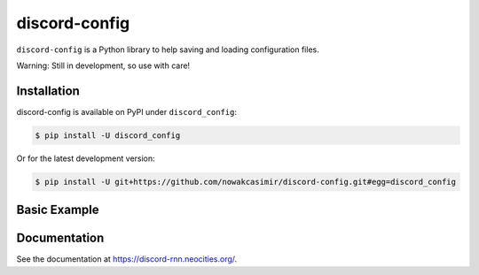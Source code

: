 discord-config
=======

``discord-config`` is a Python library to help saving and loading configuration files.

Warning: Still in development, so use with care!

Installation
------------

discord-config is available on PyPI under ``discord_config``:

.. code-block:: bash

    $ pip install -U discord_config

Or for the latest development version:

.. code-block:: bash

    $ pip install -U git+https://github.com/nowakcasimir/discord-config.git#egg=discord_config

Basic Example
-------------

.. code-block:: python3
  from discord_config import Settings

  # (settings will be saved by default to settings.json, if it is not defined)
  settings = Settings()

  print (settings)
  print (settings.token) #> "...yourtoken..."
  print (settings.server_id) #> "123123123"

  settings.clear() # Clears the settings

  # You can define arbitrary settings to Settings object defaults
  settings = Settings(defaults = {
      "token": "...yourtoken...",
      "botname": "MyDiscordBot",
      "joinservers": False,
      "idleTimer": 100
  })

  print (settings)
  print (settings.token) #> "...yourtoken..."
  print (settings.botname) #> "...MyDiscordBot..."
  print (settings.joinservers) #> False
  print (settings.idleTimer) #> 100

  # Defaults were overwritten
  try:
      print (settings.server_id)
  except Exception as e:
       #> AttributeError: 'Settings' object has no attribute 'server_id'
      pass

  settings.set('id', 'broker')

  print (settings.id) #> 100

  settings.save() # outputs settings.json by default

  settings = Settings() # Now it loads settings.json

  print (settings)

  settings.clear()

Documentation
-------------

See the documentation at https://discord-rnn.neocities.org/.
